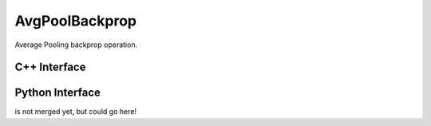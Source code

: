 .. avg_pool_backprop.rst:

###############
AvgPoolBackprop
###############

Average Pooling backprop operation.


C++ Interface
=============

.. doxygenclass:: ngraph::op::AvgPoolBackprop
   :members:

Python Interface
================

is not merged yet, but could go here!
